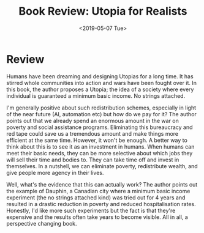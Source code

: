 #+hugo_base_dir: ../
#+date: <2019-05-07 Tue>
#+hugo_tags: books review politics
#+hugo_categories: books
#+TITLE: Book Review: Utopia for Realists

* Review
  Humans have been dreaming and designing Utopias for a long time. It has stirred whole communities into action and wars have been fought over it. In this book, the author proposes a Utopia; the idea of a society where every individual is guaranteed a minimum basic income. No strings attached.
  
  I'm generally positive about such redistribution schemes, especially in light of the near future (AI, automation etc) but how do we pay for it? The author points out that we already spend an enormous amount in the war on poverty and social assistance programs. Eliminating this bureaucracy and red tape could save us a tremendous amount and make things more efficient at the same time. However, it won't be enough. A better way to think about this is to see it as an investment in humans. When humans can meet their basic needs, they can be more selective about which jobs they will sell their time and bodies to. They can take time off and invest in themselves. In a nutshell, we can eliminate poverty, redistribute wealth, and give people more agency in their lives.

  Well, what's the evidence that this can actually work? The author points out the example of Dauphin, a Canadian city where a minimum basic income experiment (the no strings attached kind) was tried out for 4 years and resulted in a drastic reduction in poverty and reduced hospitalisation rates. Honestly, I'd like more such experiments but the fact is that they're expensive and the results often take years to become visible. All in all, a perspective changing book.

